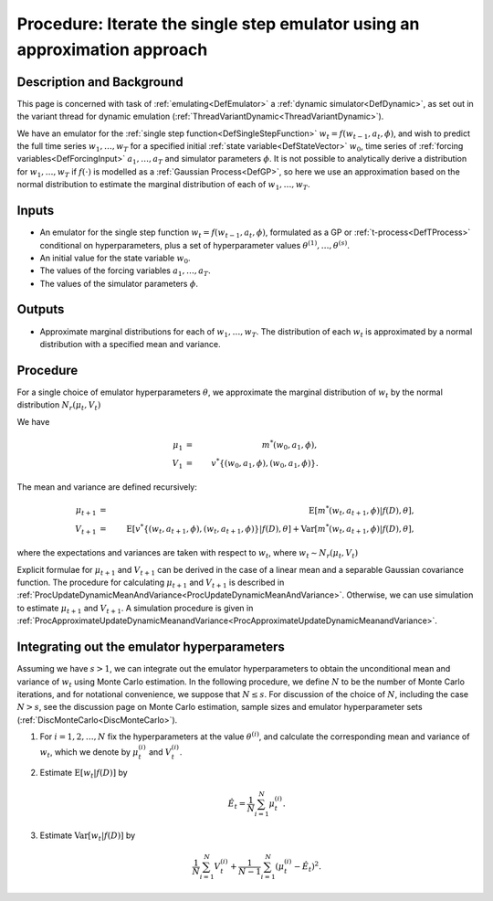 .. _ProcApproximateIterateSingleStepEmulator:

Procedure: Iterate the single step emulator using an approximation approach
===========================================================================

Description and Background
--------------------------

This page is concerned with task of :ref:`emulating<DefEmulator>` a
:ref:`dynamic simulator<DefDynamic>`, as set out in the variant
thread for dynamic emulation
(:ref:`ThreadVariantDynamic<ThreadVariantDynamic>`).

We have an emulator for the :ref:`single step
function<DefSingleStepFunction>` :math:`w_t=f(w_{t-1},a_t,\phi)`,
and wish to predict the full time series :math:`w_1,\ldots,w_T` for
a specified initial :ref:`state variable<DefStateVector>` :math:`w_0`,
time series of :ref:`forcing variables<DefForcingInput>`
:math:`a_1,\ldots,a_T` and simulator parameters :math:`\phi`. It is not
possible to analytically derive a distribution for :math:`w_1,\ldots,w_T`
if :math:`f(\cdot)` is modelled as a :ref:`Gaussian Process<DefGP>`,
so here we use an approximation based on the normal distribution to
estimate the marginal distribution of each of :math:`w_1,\ldots,w_T`.

Inputs
------

-  An emulator for the single step function :math:`w_t=f(w_{t-1},a_t,\phi)`,
   formulated as a GP or :ref:`t-process<DefTProcess>`
   conditional on hyperparameters, plus a set of hyperparameter values
   :math:`\theta^{(1)},\ldots,\theta^{(s)}`.
-  An initial value for the state variable :math:`w_0`.
-  The values of the forcing variables :math:`a_1,\ldots,a_T`.
-  The values of the simulator parameters :math:`\phi`.

Outputs
-------

-  Approximate marginal distributions for each of :math:`w_1,\ldots,w_T`.
   The distribution of each :math:`w_t` is approximated by a normal
   distribution with a specified mean and variance.

Procedure
---------

For a single choice of emulator hyperparameters :math:`\theta`, we
approximate the marginal distribution of :math:`w_t` by the normal
distribution :math:`N_r(\mu_t,V_t)`

We have

.. math::
   \mu_1 &=& m^*(w_0,a_1,\phi), \\
   V_1 &=& v^*\{(w_0,a_1,\phi),(w_0,a_1,\phi)\}.

The mean and variance are defined recursively:

.. math::
   \mu_{t+1} &=& \textrm{E}[m^*(w_t,a_{t+1},\phi)|f(D),\theta], \\
   V_{t+1} &=& \textrm{E}[v^*\{(w_t,a_{t+1},\phi),(w_t,a_{t+1},\phi)\}|f(D),\theta] +
   \textrm{Var}[m^*(w_t,a_{t+1},\phi)|f(D),\theta],

where the expectations and variances are taken with respect to :math:`w_{t}`,
where :math:`w_{t} \sim N_r(\mu_{t},V_{t})`

Explicit formulae for :math:`\mu_{t+1}` and :math:`V_{t+1}` can be
derived in the case of a linear mean and a separable Gaussian covariance
function. The procedure for calculating :math:`\mu_{t+1}` and
:math:`V_{t+1}` is described in
:ref:`ProcUpdateDynamicMeanAndVariance<ProcUpdateDynamicMeanAndVariance>`.
Otherwise, we can use simulation to estimate :math:`\mu_{t+1}` and
:math:`V_{t+1}`. A simulation procedure is given in
:ref:`ProcApproximateUpdateDynamicMeanandVariance<ProcApproximateUpdateDynamicMeanandVariance>`.

Integrating out the emulator hyperparameters
--------------------------------------------

Assuming we have :math:`s>1`, we can integrate out the emulator
hyperparameters to obtain the unconditional mean and variance of
:math:`w_{t}` using Monte Carlo estimation. In the following procedure, we
define :math:`N` to be the number of Monte Carlo iterations, and for
notational convenience, we suppose that :math:`N\le s`. For discussion of
the choice of :math:`N`, including the case :math:`N>s`, see the discussion
page on Monte Carlo estimation, sample sizes and emulator hyperparameter
sets (:ref:`DiscMonteCarlo<DiscMonteCarlo>`).

1. For :math:`i=1,2,\ldots,N` fix the hyperparameters at the value
   :math:`\theta^{(i)}`, and calculate the corresponding mean and variance
   of :math:`w_t`, which we denote by :math:`\mu_t^{(i)}` and :math:`V_t^{(i)}`.

2. Estimate :math:`\textrm{E}[w_t|f(D)]` by

   .. math::
      \hat{E}_t=\frac{1}{N}\sum_{i=1}^N \mu_t^{(i)}.

3. Estimate :math:`\textrm{Var}[w_t|f(D)]` by

   .. math::
      \frac{1}{N}\sum_{i=1}^N V_t^{(i)}+ \frac{1}{N-1}\sum_{i=1}^N
      \left(\mu_t^{(i)}-\hat{E}_t\right)^2.
